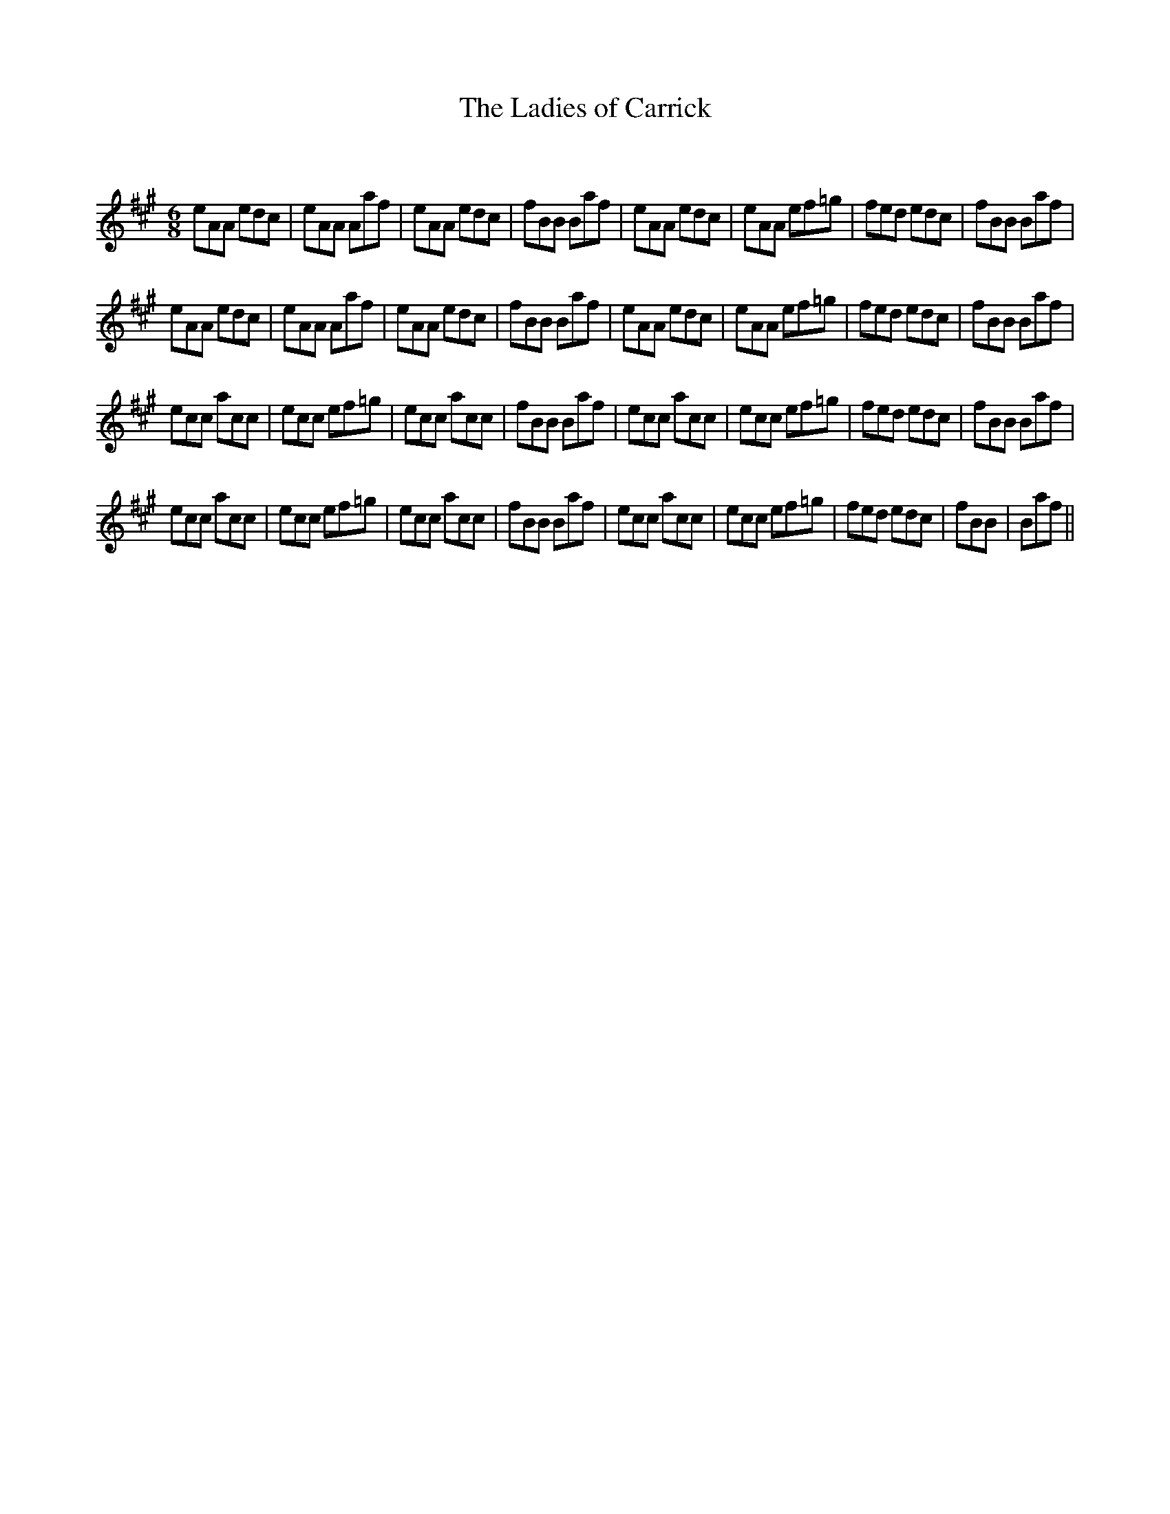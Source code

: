 X:1
T: The Ladies of Carrick
C:
R:Jig
Q:180
K:A
M:6/8
L:1/16
e2A2A2 e2d2c2|e2A2A2 A2a2f2|e2A2A2 e2d2c2|f2B2B2 B2a2f2|e2A2A2 e2d2c2|e2A2A2 e2f2=g2|f2e2d2 e2d2c2|f2B2B2 B2a2f2|
e2A2A2 e2d2c2|e2A2A2 A2a2f2|e2A2A2 e2d2c2|f2B2B2 B2a2f2|e2A2A2 e2d2c2|e2A2A2 e2f2=g2|f2e2d2 e2d2c2|f2B2B2 B2a2f2|
e2c2c2 a2c2c2|e2c2c2 e2f2=g2|e2c2c2 a2c2c2|f2B2B2 B2a2f2|e2c2c2 a2c2c2|e2c2c2 e2f2=g2|f2e2d2 e2d2c2|f2B2B2 B2a2f2|
e2c2c2 a2c2c2|e2c2c2 e2f2=g2|e2c2c2 a2c2c2|f2B2B2 B2a2f2|e2c2c2 a2c2c2|e2c2c2 e2f2=g2|f2e2d2 e2d2c2|f2B2B2|B2a2f2||
